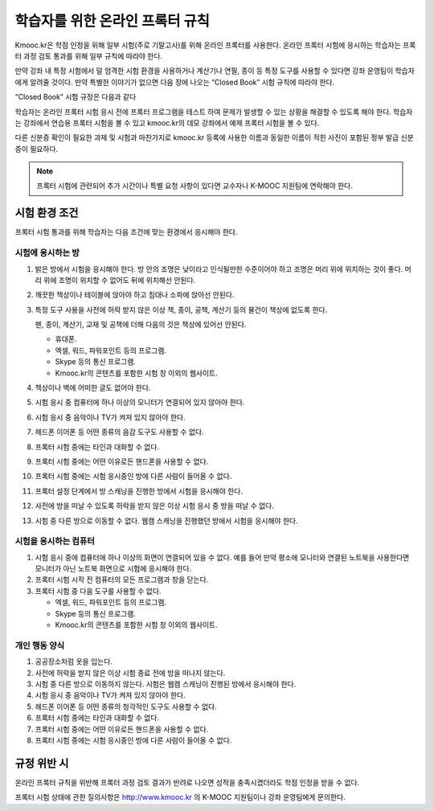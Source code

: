 .. _Online Proctoring Rules:

####################################
학습자를 위한 온라인 프록터 규칙
####################################

Kmooc.kr은 학점 인정을 위해 일부 시험(주로 기말고사)를 위해 온라인 프록터를 사용한다. 온라인 프록터 시험에 응시하는 학습자는 프록터 과정 검토 통과를 위해 일부 규칙에 따라야 한다.

만약 강좌 내 특정 시험에서 덜 엄격한 시험 환경을 사용하거나 계산기나 연필, 종이 등 특정 도구를 사용할 수 있다면 강좌 운영팀이 학습자에게 알려줄 것이다. 만약 특별한 이야기가 없으면 다음 장에 나오는 “Closed Book” 시험 규칙에 따라야 한다.

“Closed Book” 시험 규정은 다음과 같다

학습자는 온라인 프록터 시험 응시 전에 프록터 프로그램을 테스트 하여 문제가 발생할 수 있는 상황을 해결할 수 있도록 해야 한다. 학습자는 강좌에서 연습용 프록터 시험을 볼 수 있고 kmooc.kr의 데모 강좌에서 예제 프록터 시험을 볼 수 있다.

다른 신분증 확인이 필요한 과제 및 시험과 마찬가지로 kmooc.kr 등록에 사용한 이름과 동일한 이름이 적힌 사진이 포함된 정부 발급 신분증이 필요하다.

.. note:: 프록터 시험에 관련되어 추가 시간이나 특별 요청 사항이 있다면 교수자나 K-MOOC 지원팀에 연락해야 한다.


*****************************
시험 환경 조건
*****************************

프록터 시험 통과를 위해 학습자는 다음 조건에 맞는 환경에서 응시해야 한다.

=====================================
시험에 응시하는 방
=====================================

#. 밝은 방에서 시험을 응시해야 한다. 방 안의 조명은 낮이라고 인식될만한 수준이어야 하고 조명은 머리 위에 위치하는 것이 좋다. 머리 위에 조명이 위치할 수 없어도 뒤에 위치해선 안된다.

#. 깨끗한 책상이나 테이블에 앉아야 하고 침대나 소파에 앉아선 안된다.

#. 특정 도구 사용을 사전에 허락 받지 않은 이상 책, 종이, 공책, 계산기 등의 물건이 책상에 없도록 한다.

   펜, 종이, 계산기, 교재 및 공책에 더해 다음의 것은 책상에 있어선 안된다.

   * 휴대폰.
   * 엑셀, 워드, 파워포인트 등의 프로그램.
   * Skype 등의 통신 프로그램.
   * Kmooc.kr의 콘텐츠를 포함한 시험 창 이외의 웹사이트.

#. 책상이나 벽에 어떠한 글도 없어야 한다.

#. 시험 응시 중 컴퓨터에 하나 이상의 모니터가 연결되어 있지 않아야 한다.

#. 시험 응시 중 음악이나 TV가 켜져 있지 않아야 한다.

#. 헤드폰 이어폰 등 어떤 종류의 음감 도구도 사용할 수 없다.

#. 프록터 시험 중에는 타인과 대화할 수 없다.

#. 프록터 시험 중에는 어떤 이유로든 핸드폰을 사용할 수 없다.

#. 프록터 시험 중에는 시험 응시중인 방에 다른 사람이 들어올 수 없다.

#. 프록터 설정 단계에서 방 스캐닝을 진행한 방에서 시험을 응시해야 한다.

#. 사전에 방을 떠날 수 있도록 허락을 받지 않은 이상 시험 응시 중 방을 떠날 수 없다.

#. 시험 중 다른 방으로 이동할 수 없다. 웹캠 스캐닝을 진행했던 방에서 시험을 응시해야 한다.


==========================================
시험을 응시하는 컴퓨터
==========================================

#. 시험 응시 중에 컴퓨터에 하나 이상의 화면이 연결되어 있을 수 없다. 예를 들어 만약 평소에 모니터와 연결된 노트북을 사용한다면 모니터가 아닌 노트북 화면으로 시험에 응시해야 한다.

#. 프록터 시험 시작 전 컴퓨터의 모든 프로그램과 창을 닫는다.

#. 프록터 시험 중 다음 도구를 사용할 수 없다.

   * 엑셀, 워드, 파워포인트 등의 프로그램.
   * Skype 등의 통신 프로그램.
   * Kmooc.kr의 콘텐츠를 포함한 시험 창 이외의 웹사이트.

==========================================
개인 행동 양식
==========================================

#. 공공장소처럼 옷을 입는다.

#. 사전에 허락을 받지 않은 이상 시험 종료 전에 방을 떠나지 않는다.

#. 시험 중 다른 방으로 이동하지 않는다. 시험은 웹캠 스캐닝이 진행된 방에서 응시해야 한다.

#. 시험 응시 중 음악이나 TV가 켜져 있지 않아야 한다.

#. 헤드폰 이어폰 등 어떤 종류의 청각적인 도구도 사용할 수 없다.

#. 프록터 시험 중에는 타인과 대화할 수 없다.

#. 프록터 시험 중에는 어떤 이유로든 핸드폰을 사용할 수 없다.

#. 프록터 시험 중에는 시험 응시중인 방에 다른 사람이 들어올 수 없다.


************************************
규정 위반 시
************************************

온라인 프록터 규칙을 위반해 프록터 과정 검토 결과가 반려로 나오면 성적을 충족시켰더라도 학점 인정을 받을 수 없다.

프록터 시험 상태에 관한 질의사항은  http://www.kmooc.kr 의 K-MOOC 지원팀이나 강좌 운영팀에게 문의한다.
